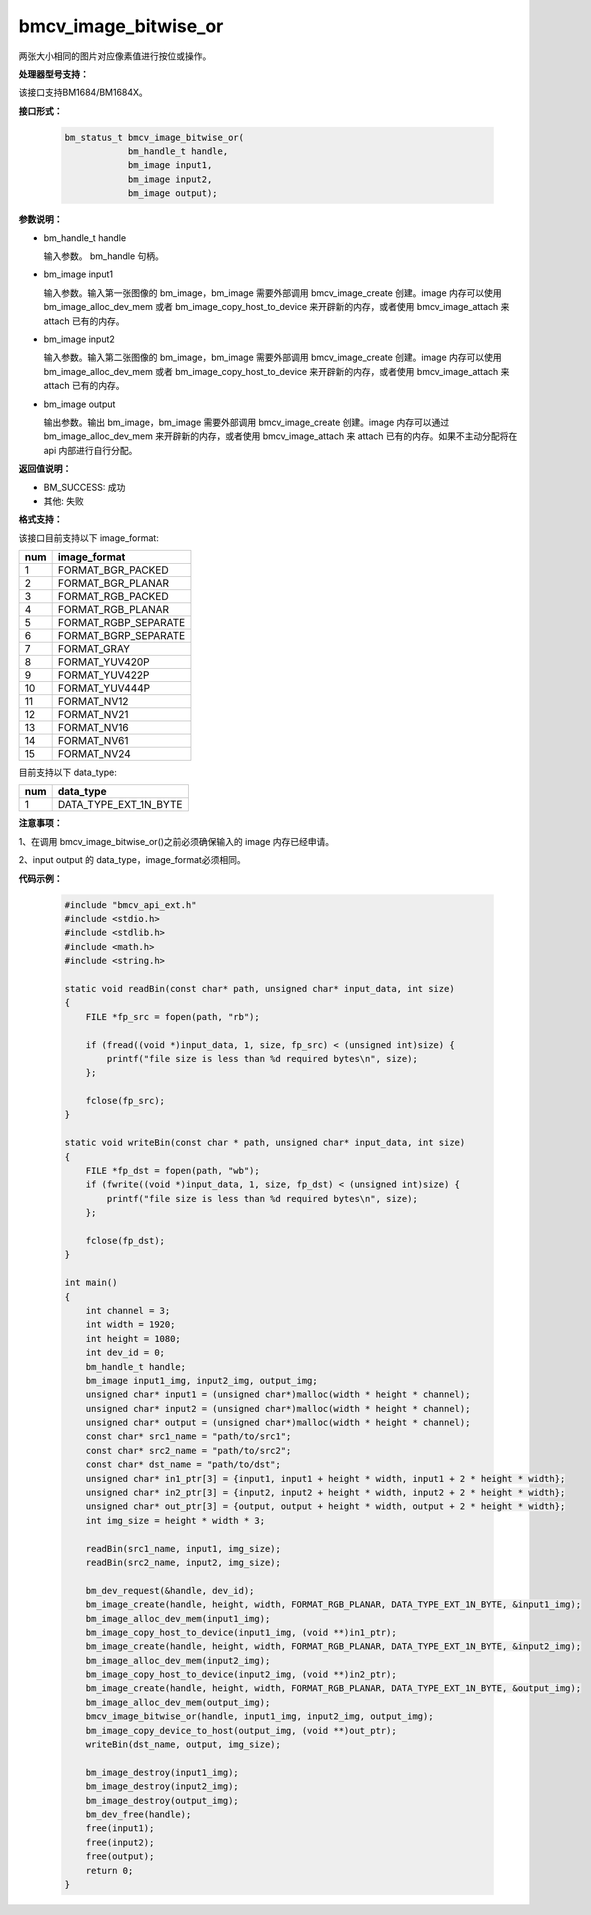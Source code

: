 bmcv_image_bitwise_or
=====================

两张大小相同的图片对应像素值进行按位或操作。


**处理器型号支持：**

该接口支持BM1684/BM1684X。


**接口形式：**

    .. code-block:: c

        bm_status_t bmcv_image_bitwise_or(
                    bm_handle_t handle,
                    bm_image input1,
                    bm_image input2,
                    bm_image output);


**参数说明：**

* bm_handle_t handle

  输入参数。 bm_handle 句柄。

* bm_image input1

  输入参数。输入第一张图像的 bm_image，bm_image 需要外部调用 bmcv_image_create 创建。image 内存可以使用 bm_image_alloc_dev_mem 或者 bm_image_copy_host_to_device 来开辟新的内存，或者使用 bmcv_image_attach 来 attach 已有的内存。

* bm_image input2

  输入参数。输入第二张图像的 bm_image，bm_image 需要外部调用 bmcv_image_create 创建。image 内存可以使用 bm_image_alloc_dev_mem 或者 bm_image_copy_host_to_device 来开辟新的内存，或者使用 bmcv_image_attach 来 attach 已有的内存。

* bm_image output

  输出参数。输出 bm_image，bm_image 需要外部调用 bmcv_image_create 创建。image 内存可以通过 bm_image_alloc_dev_mem 来开辟新的内存，或者使用 bmcv_image_attach 来 attach 已有的内存。如果不主动分配将在 api 内部进行自行分配。


**返回值说明：**

* BM_SUCCESS: 成功

* 其他: 失败


**格式支持：**

该接口目前支持以下 image_format:

+-----+------------------------+
| num | image_format           |
+=====+========================+
| 1   | FORMAT_BGR_PACKED      |
+-----+------------------------+
| 2   | FORMAT_BGR_PLANAR      |
+-----+------------------------+
| 3   | FORMAT_RGB_PACKED      |
+-----+------------------------+
| 4   | FORMAT_RGB_PLANAR      |
+-----+------------------------+
| 5   | FORMAT_RGBP_SEPARATE   |
+-----+------------------------+
| 6   | FORMAT_BGRP_SEPARATE   |
+-----+------------------------+
| 7   | FORMAT_GRAY            |
+-----+------------------------+
| 8   | FORMAT_YUV420P         |
+-----+------------------------+
| 9   | FORMAT_YUV422P         |
+-----+------------------------+
| 10  | FORMAT_YUV444P         |
+-----+------------------------+
| 11  | FORMAT_NV12            |
+-----+------------------------+
| 12  | FORMAT_NV21            |
+-----+------------------------+
| 13  | FORMAT_NV16            |
+-----+------------------------+
| 14  | FORMAT_NV61            |
+-----+------------------------+
| 15  | FORMAT_NV24            |
+-----+------------------------+

目前支持以下 data_type:

+-----+--------------------------------+
| num | data_type                      |
+=====+================================+
| 1   | DATA_TYPE_EXT_1N_BYTE          |
+-----+--------------------------------+


**注意事项：**

1、在调用 bmcv_image_bitwise_or()之前必须确保输入的 image 内存已经申请。

2、input output 的 data_type，image_format必须相同。


**代码示例：**

    .. code-block:: c

        #include "bmcv_api_ext.h"
        #include <stdio.h>
        #include <stdlib.h>
        #include <math.h>
        #include <string.h>

        static void readBin(const char* path, unsigned char* input_data, int size)
        {
            FILE *fp_src = fopen(path, "rb");

            if (fread((void *)input_data, 1, size, fp_src) < (unsigned int)size) {
                printf("file size is less than %d required bytes\n", size);
            };

            fclose(fp_src);
        }

        static void writeBin(const char * path, unsigned char* input_data, int size)
        {
            FILE *fp_dst = fopen(path, "wb");
            if (fwrite((void *)input_data, 1, size, fp_dst) < (unsigned int)size) {
                printf("file size is less than %d required bytes\n", size);
            };

            fclose(fp_dst);
        }

        int main()
        {
            int channel = 3;
            int width = 1920;
            int height = 1080;
            int dev_id = 0;
            bm_handle_t handle;
            bm_image input1_img, input2_img, output_img;
            unsigned char* input1 = (unsigned char*)malloc(width * height * channel);
            unsigned char* input2 = (unsigned char*)malloc(width * height * channel);
            unsigned char* output = (unsigned char*)malloc(width * height * channel);
            const char* src1_name = "path/to/src1";
            const char* src2_name = "path/to/src2";
            const char* dst_name = "path/to/dst";
            unsigned char* in1_ptr[3] = {input1, input1 + height * width, input1 + 2 * height * width};
            unsigned char* in2_ptr[3] = {input2, input2 + height * width, input2 + 2 * height * width};
            unsigned char* out_ptr[3] = {output, output + height * width, output + 2 * height * width};
            int img_size = height * width * 3;

            readBin(src1_name, input1, img_size);
            readBin(src2_name, input2, img_size);

            bm_dev_request(&handle, dev_id);
            bm_image_create(handle, height, width, FORMAT_RGB_PLANAR, DATA_TYPE_EXT_1N_BYTE, &input1_img);
            bm_image_alloc_dev_mem(input1_img);
            bm_image_copy_host_to_device(input1_img, (void **)in1_ptr);
            bm_image_create(handle, height, width, FORMAT_RGB_PLANAR, DATA_TYPE_EXT_1N_BYTE, &input2_img);
            bm_image_alloc_dev_mem(input2_img);
            bm_image_copy_host_to_device(input2_img, (void **)in2_ptr);
            bm_image_create(handle, height, width, FORMAT_RGB_PLANAR, DATA_TYPE_EXT_1N_BYTE, &output_img);
            bm_image_alloc_dev_mem(output_img);
            bmcv_image_bitwise_or(handle, input1_img, input2_img, output_img);
            bm_image_copy_device_to_host(output_img, (void **)out_ptr);
            writeBin(dst_name, output, img_size);

            bm_image_destroy(input1_img);
            bm_image_destroy(input2_img);
            bm_image_destroy(output_img);
            bm_dev_free(handle);
            free(input1);
            free(input2);
            free(output);
            return 0;
        }